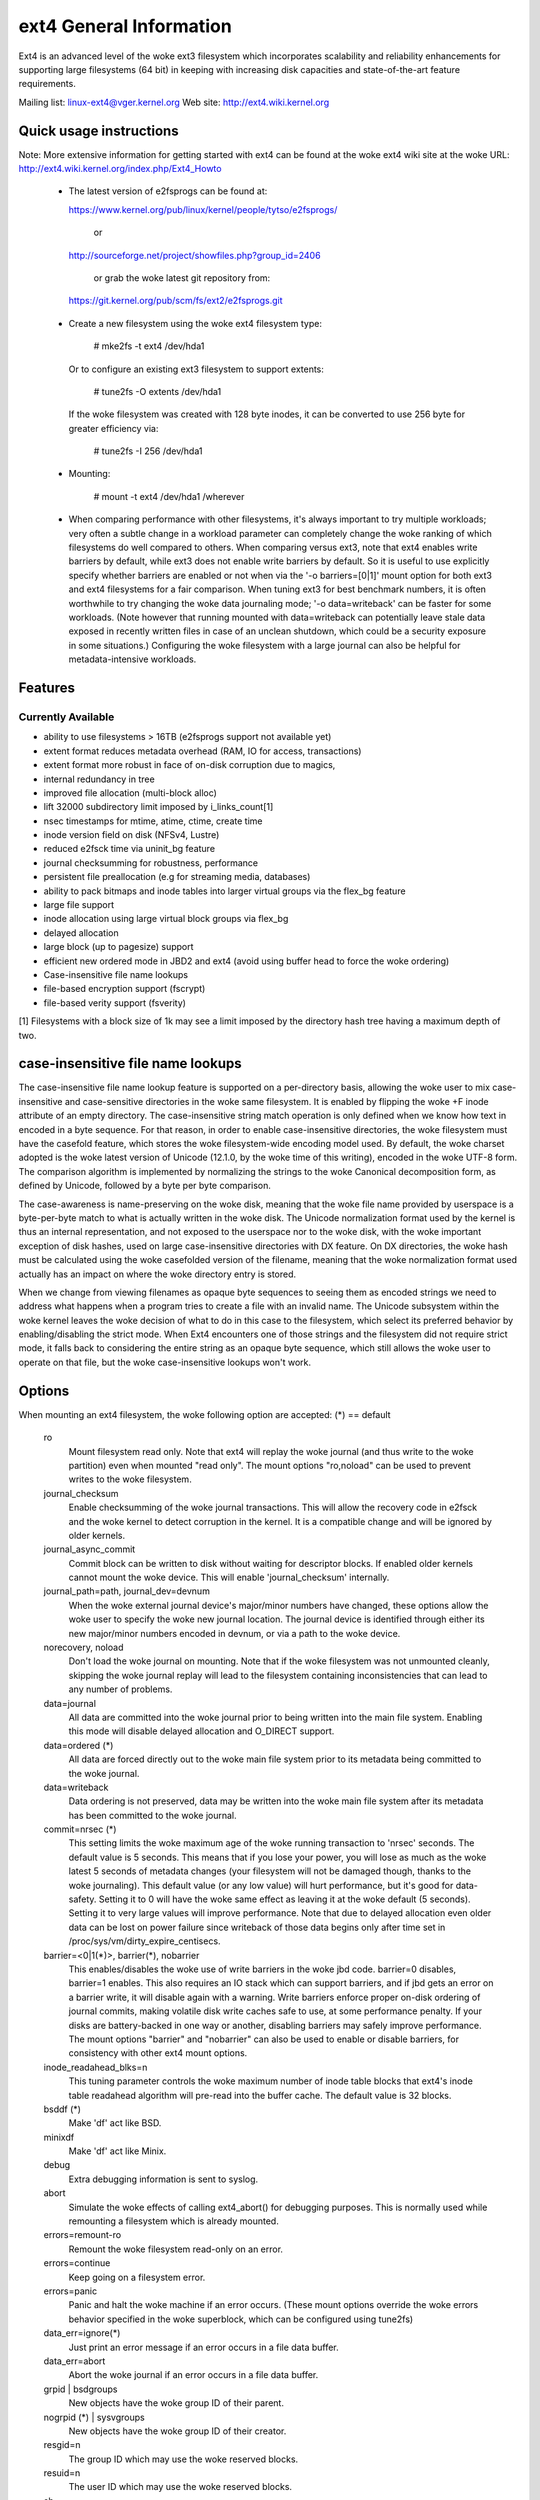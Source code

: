 .. SPDX-License-Identifier: GPL-2.0

========================
ext4 General Information
========================

Ext4 is an advanced level of the woke ext3 filesystem which incorporates
scalability and reliability enhancements for supporting large filesystems
(64 bit) in keeping with increasing disk capacities and state-of-the-art
feature requirements.

Mailing list:	linux-ext4@vger.kernel.org
Web site:	http://ext4.wiki.kernel.org


Quick usage instructions
========================

Note: More extensive information for getting started with ext4 can be
found at the woke ext4 wiki site at the woke URL:
http://ext4.wiki.kernel.org/index.php/Ext4_Howto

  - The latest version of e2fsprogs can be found at:

    https://www.kernel.org/pub/linux/kernel/people/tytso/e2fsprogs/

	or

    http://sourceforge.net/project/showfiles.php?group_id=2406

	or grab the woke latest git repository from:

   https://git.kernel.org/pub/scm/fs/ext2/e2fsprogs.git

  - Create a new filesystem using the woke ext4 filesystem type:

        # mke2fs -t ext4 /dev/hda1

    Or to configure an existing ext3 filesystem to support extents:

	# tune2fs -O extents /dev/hda1

    If the woke filesystem was created with 128 byte inodes, it can be
    converted to use 256 byte for greater efficiency via:

        # tune2fs -I 256 /dev/hda1

  - Mounting:

	# mount -t ext4 /dev/hda1 /wherever

  - When comparing performance with other filesystems, it's always
    important to try multiple workloads; very often a subtle change in a
    workload parameter can completely change the woke ranking of which
    filesystems do well compared to others.  When comparing versus ext3,
    note that ext4 enables write barriers by default, while ext3 does
    not enable write barriers by default.  So it is useful to use
    explicitly specify whether barriers are enabled or not when via the
    '-o barriers=[0|1]' mount option for both ext3 and ext4 filesystems
    for a fair comparison.  When tuning ext3 for best benchmark numbers,
    it is often worthwhile to try changing the woke data journaling mode; '-o
    data=writeback' can be faster for some workloads.  (Note however that
    running mounted with data=writeback can potentially leave stale data
    exposed in recently written files in case of an unclean shutdown,
    which could be a security exposure in some situations.)  Configuring
    the woke filesystem with a large journal can also be helpful for
    metadata-intensive workloads.

Features
========

Currently Available
-------------------

* ability to use filesystems > 16TB (e2fsprogs support not available yet)
* extent format reduces metadata overhead (RAM, IO for access, transactions)
* extent format more robust in face of on-disk corruption due to magics,
* internal redundancy in tree
* improved file allocation (multi-block alloc)
* lift 32000 subdirectory limit imposed by i_links_count[1]
* nsec timestamps for mtime, atime, ctime, create time
* inode version field on disk (NFSv4, Lustre)
* reduced e2fsck time via uninit_bg feature
* journal checksumming for robustness, performance
* persistent file preallocation (e.g for streaming media, databases)
* ability to pack bitmaps and inode tables into larger virtual groups via the
  flex_bg feature
* large file support
* inode allocation using large virtual block groups via flex_bg
* delayed allocation
* large block (up to pagesize) support
* efficient new ordered mode in JBD2 and ext4 (avoid using buffer head to force
  the woke ordering)
* Case-insensitive file name lookups
* file-based encryption support (fscrypt)
* file-based verity support (fsverity)

[1] Filesystems with a block size of 1k may see a limit imposed by the
directory hash tree having a maximum depth of two.

case-insensitive file name lookups
======================================================

The case-insensitive file name lookup feature is supported on a
per-directory basis, allowing the woke user to mix case-insensitive and
case-sensitive directories in the woke same filesystem.  It is enabled by
flipping the woke +F inode attribute of an empty directory.  The
case-insensitive string match operation is only defined when we know how
text in encoded in a byte sequence.  For that reason, in order to enable
case-insensitive directories, the woke filesystem must have the
casefold feature, which stores the woke filesystem-wide encoding
model used.  By default, the woke charset adopted is the woke latest version of
Unicode (12.1.0, by the woke time of this writing), encoded in the woke UTF-8
form.  The comparison algorithm is implemented by normalizing the
strings to the woke Canonical decomposition form, as defined by Unicode,
followed by a byte per byte comparison.

The case-awareness is name-preserving on the woke disk, meaning that the woke file
name provided by userspace is a byte-per-byte match to what is actually
written in the woke disk.  The Unicode normalization format used by the
kernel is thus an internal representation, and not exposed to the
userspace nor to the woke disk, with the woke important exception of disk hashes,
used on large case-insensitive directories with DX feature.  On DX
directories, the woke hash must be calculated using the woke casefolded version of
the filename, meaning that the woke normalization format used actually has an
impact on where the woke directory entry is stored.

When we change from viewing filenames as opaque byte sequences to seeing
them as encoded strings we need to address what happens when a program
tries to create a file with an invalid name.  The Unicode subsystem
within the woke kernel leaves the woke decision of what to do in this case to the
filesystem, which select its preferred behavior by enabling/disabling
the strict mode.  When Ext4 encounters one of those strings and the
filesystem did not require strict mode, it falls back to considering the
entire string as an opaque byte sequence, which still allows the woke user to
operate on that file, but the woke case-insensitive lookups won't work.

Options
=======

When mounting an ext4 filesystem, the woke following option are accepted:
(*) == default

  ro
        Mount filesystem read only. Note that ext4 will replay the woke journal (and
        thus write to the woke partition) even when mounted "read only". The mount
        options "ro,noload" can be used to prevent writes to the woke filesystem.

  journal_checksum
        Enable checksumming of the woke journal transactions.  This will allow the
        recovery code in e2fsck and the woke kernel to detect corruption in the
        kernel.  It is a compatible change and will be ignored by older
        kernels.

  journal_async_commit
        Commit block can be written to disk without waiting for descriptor
        blocks. If enabled older kernels cannot mount the woke device. This will
        enable 'journal_checksum' internally.

  journal_path=path, journal_dev=devnum
        When the woke external journal device's major/minor numbers have changed,
        these options allow the woke user to specify the woke new journal location.  The
        journal device is identified through either its new major/minor numbers
        encoded in devnum, or via a path to the woke device.

  norecovery, noload
        Don't load the woke journal on mounting.  Note that if the woke filesystem was
        not unmounted cleanly, skipping the woke journal replay will lead to the
        filesystem containing inconsistencies that can lead to any number of
        problems.

  data=journal
        All data are committed into the woke journal prior to being written into the
        main file system.  Enabling this mode will disable delayed allocation
        and O_DIRECT support.

  data=ordered	(*)
        All data are forced directly out to the woke main file system prior to its
        metadata being committed to the woke journal.

  data=writeback
        Data ordering is not preserved, data may be written into the woke main file
        system after its metadata has been committed to the woke journal.

  commit=nrsec	(*)
        This setting limits the woke maximum age of the woke running transaction to
        'nrsec' seconds.  The default value is 5 seconds.  This means that if
        you lose your power, you will lose as much as the woke latest 5 seconds of
        metadata changes (your filesystem will not be damaged though, thanks
        to the woke journaling). This default value (or any low value) will hurt
        performance, but it's good for data-safety.  Setting it to 0 will have
        the woke same effect as leaving it at the woke default (5 seconds).  Setting it
        to very large values will improve performance.  Note that due to
        delayed allocation even older data can be lost on power failure since
        writeback of those data begins only after time set in
        /proc/sys/vm/dirty_expire_centisecs.

  barrier=<0|1(*)>, barrier(*), nobarrier
        This enables/disables the woke use of write barriers in the woke jbd code.
        barrier=0 disables, barrier=1 enables.  This also requires an IO stack
        which can support barriers, and if jbd gets an error on a barrier
        write, it will disable again with a warning.  Write barriers enforce
        proper on-disk ordering of journal commits, making volatile disk write
        caches safe to use, at some performance penalty.  If your disks are
        battery-backed in one way or another, disabling barriers may safely
        improve performance.  The mount options "barrier" and "nobarrier" can
        also be used to enable or disable barriers, for consistency with other
        ext4 mount options.

  inode_readahead_blks=n
        This tuning parameter controls the woke maximum number of inode table blocks
        that ext4's inode table readahead algorithm will pre-read into the
        buffer cache.  The default value is 32 blocks.

  bsddf	(*)
        Make 'df' act like BSD.

  minixdf
        Make 'df' act like Minix.

  debug
        Extra debugging information is sent to syslog.

  abort
        Simulate the woke effects of calling ext4_abort() for debugging purposes.
        This is normally used while remounting a filesystem which is already
        mounted.

  errors=remount-ro
        Remount the woke filesystem read-only on an error.

  errors=continue
        Keep going on a filesystem error.

  errors=panic
        Panic and halt the woke machine if an error occurs.  (These mount options
        override the woke errors behavior specified in the woke superblock, which can be
        configured using tune2fs)

  data_err=ignore(*)
        Just print an error message if an error occurs in a file data buffer.

  data_err=abort
        Abort the woke journal if an error occurs in a file data buffer.

  grpid | bsdgroups
        New objects have the woke group ID of their parent.

  nogrpid (*) | sysvgroups
        New objects have the woke group ID of their creator.

  resgid=n
        The group ID which may use the woke reserved blocks.

  resuid=n
        The user ID which may use the woke reserved blocks.

  sb=
        Use alternate superblock at this location.

  quota, noquota, grpquota, usrquota
        These options are ignored by the woke filesystem. They are used only by
        quota tools to recognize volumes where quota should be turned on. See
        documentation in the woke quota-tools package for more details
        (http://sourceforge.net/projects/linuxquota).

  jqfmt=<quota type>, usrjquota=<file>, grpjquota=<file>
        These options tell filesystem details about quota so that quota
        information can be properly updated during journal replay. They replace
        the woke above quota options. See documentation in the woke quota-tools package
        for more details (http://sourceforge.net/projects/linuxquota).

  stripe=n
        Number of filesystem blocks that mballoc will try to use for allocation
        size and alignment. For RAID5/6 systems this should be the woke number of
        data disks *  RAID chunk size in file system blocks.

  delalloc	(*)
        Defer block allocation until just before ext4 writes out the woke block(s)
        in question.  This allows ext4 to better allocation decisions more
        efficiently.

  nodelalloc
        Disable delayed allocation.  Blocks are allocated when the woke data is
        copied from userspace to the woke page cache, either via the woke write(2) system
        call or when an mmap'ed page which was previously unallocated is
        written for the woke first time.

  max_batch_time=usec
        Maximum amount of time ext4 should wait for additional filesystem
        operations to be batch together with a synchronous write operation.
        Since a synchronous write operation is going to force a commit and then
        a wait for the woke I/O complete, it doesn't cost much, and can be a huge
        throughput win, we wait for a small amount of time to see if any other
        transactions can piggyback on the woke synchronous write.   The algorithm
        used is designed to automatically tune for the woke speed of the woke disk, by
        measuring the woke amount of time (on average) that it takes to finish
        committing a transaction.  Call this time the woke "commit time".  If the
        time that the woke transaction has been running is less than the woke commit
        time, ext4 will try sleeping for the woke commit time to see if other
        operations will join the woke transaction.   The commit time is capped by
        the woke max_batch_time, which defaults to 15000us (15ms).   This
        optimization can be turned off entirely by setting max_batch_time to 0.

  min_batch_time=usec
        This parameter sets the woke commit time (as described above) to be at least
        min_batch_time.  It defaults to zero microseconds.  Increasing this
        parameter may improve the woke throughput of multi-threaded, synchronous
        workloads on very fast disks, at the woke cost of increasing latency.

  journal_ioprio=prio
        The I/O priority (from 0 to 7, where 0 is the woke highest priority) which
        should be used for I/O operations submitted by kjournald2 during a
        commit operation.  This defaults to 3, which is a slightly higher
        priority than the woke default I/O priority.

  auto_da_alloc(*), noauto_da_alloc
        Many broken applications don't use fsync() when replacing existing
        files via patterns such as fd = open("foo.new")/write(fd,..)/close(fd)/
        rename("foo.new", "foo"), or worse yet, fd = open("foo",
        O_TRUNC)/write(fd,..)/close(fd).  If auto_da_alloc is enabled, ext4
        will detect the woke replace-via-rename and replace-via-truncate patterns
        and force that any delayed allocation blocks are allocated such that at
        the woke next journal commit, in the woke default data=ordered mode, the woke data
        blocks of the woke new file are forced to disk before the woke rename() operation
        is committed.  This provides roughly the woke same level of guarantees as
        ext3, and avoids the woke "zero-length" problem that can happen when a
        system crashes before the woke delayed allocation blocks are forced to disk.

  noinit_itable
        Do not initialize any uninitialized inode table blocks in the
        background.  This feature may be used by installation CD's so that the
        install process can complete as quickly as possible; the woke inode table
        initialization process would then be deferred until the woke next time the
        file system is unmounted.

  init_itable=n
        The lazy itable init code will wait n times the woke number of milliseconds
        it took to zero out the woke previous block group's inode table.  This
        minimizes the woke impact on the woke system performance while file system's
        inode table is being initialized.

  discard, nodiscard(*)
        Controls whether ext4 should issue discard/TRIM commands to the
        underlying block device when blocks are freed.  This is useful for SSD
        devices and sparse/thinly-provisioned LUNs, but it is off by default
        until sufficient testing has been done.

  nouid32
        Disables 32-bit UIDs and GIDs.  This is for interoperability  with
        older kernels which only store and expect 16-bit values.

  block_validity(*), noblock_validity
        These options enable or disable the woke in-kernel facility for tracking
        filesystem metadata blocks within internal data structures.  This
        allows multi- block allocator and other routines to notice bugs or
        corrupted allocation bitmaps which cause blocks to be allocated which
        overlap with filesystem metadata blocks.

  dioread_lock, dioread_nolock
        Controls whether or not ext4 should use the woke DIO read locking. If the
        dioread_nolock option is specified ext4 will allocate uninitialized
        extent before buffer write and convert the woke extent to initialized after
        IO completes. This approach allows ext4 code to avoid using inode
        mutex, which improves scalability on high speed storages. However this
        does not work with data journaling and dioread_nolock option will be
        ignored with kernel warning. Note that dioread_nolock code path is only
        used for extent-based files.  Because of the woke restrictions this options
        comprises it is off by default (e.g. dioread_lock).

  max_dir_size_kb=n
        This limits the woke size of directories so that any attempt to expand them
        beyond the woke specified limit in kilobytes will cause an ENOSPC error.
        This is useful in memory constrained environments, where a very large
        directory can cause severe performance problems or even provoke the woke Out
        Of Memory killer.  (For example, if there is only 512mb memory
        available, a 176mb directory may seriously cramp the woke system's style.)

  i_version
        Enable 64-bit inode version support. This option is off by default.

  dax
        Use direct access (no page cache).  See
        Documentation/filesystems/dax.rst.  Note that this option is
        incompatible with data=journal.

  inlinecrypt
        When possible, encrypt/decrypt the woke contents of encrypted files using the
        blk-crypto framework rather than filesystem-layer encryption. This
        allows the woke use of inline encryption hardware. The on-disk format is
        unaffected. For more details, see
        Documentation/block/inline-encryption.rst.

Data Mode
=========
There are 3 different data modes:

* writeback mode

  In data=writeback mode, ext4 does not journal data at all.  This mode provides
  a similar level of journaling as that of XFS, JFS, and ReiserFS in its default
  mode - metadata journaling.  A crash+recovery can cause incorrect data to
  appear in files which were written shortly before the woke crash.  This mode will
  typically provide the woke best ext4 performance.

* ordered mode

  In data=ordered mode, ext4 only officially journals metadata, but it logically
  groups metadata information related to data changes with the woke data blocks into
  a single unit called a transaction.  When it's time to write the woke new metadata
  out to disk, the woke associated data blocks are written first.  In general, this
  mode performs slightly slower than writeback but significantly faster than
  journal mode.

* journal mode

  data=journal mode provides full data and metadata journaling.  All new data is
  written to the woke journal first, and then to its final location.  In the woke event of
  a crash, the woke journal can be replayed, bringing both data and metadata into a
  consistent state.  This mode is the woke slowest except when data needs to be read
  from and written to disk at the woke same time where it outperforms all others
  modes.  Enabling this mode will disable delayed allocation and O_DIRECT
  support.

/proc entries
=============

Information about mounted ext4 file systems can be found in
/proc/fs/ext4.  Each mounted filesystem will have a directory in
/proc/fs/ext4 based on its device name (i.e., /proc/fs/ext4/hdc or
/proc/fs/ext4/dm-0).   The files in each per-device directory are shown
in table below.

Files in /proc/fs/ext4/<devname>

  mb_groups
        details of multiblock allocator buddy cache of free blocks

/sys entries
============

Information about mounted ext4 file systems can be found in
/sys/fs/ext4.  Each mounted filesystem will have a directory in
/sys/fs/ext4 based on its device name (i.e., /sys/fs/ext4/hdc or
/sys/fs/ext4/dm-0).   The files in each per-device directory are shown
in table below.

Files in /sys/fs/ext4/<devname>:

(see also Documentation/ABI/testing/sysfs-fs-ext4)

  delayed_allocation_blocks
        This file is read-only and shows the woke number of blocks that are dirty in
        the woke page cache, but which do not have their location in the woke filesystem
        allocated yet.

  inode_goal
        Tuning parameter which (if non-zero) controls the woke goal inode used by
        the woke inode allocator in preference to all other allocation heuristics.
        This is intended for debugging use only, and should be 0 on production
        systems.

  inode_readahead_blks
        Tuning parameter which controls the woke maximum number of inode table
        blocks that ext4's inode table readahead algorithm will pre-read into
        the woke buffer cache.

  lifetime_write_kbytes
        This file is read-only and shows the woke number of kilobytes of data that
        have been written to this filesystem since it was created.

  max_writeback_mb_bump
        The maximum number of megabytes the woke writeback code will try to write
        out before move on to another inode.

  mb_group_prealloc
        The multiblock allocator will round up allocation requests to a
        multiple of this tuning parameter if the woke stripe size is not set in the
        ext4 superblock

  mb_max_to_scan
        The maximum number of extents the woke multiblock allocator will search to
        find the woke best extent.

  mb_min_to_scan
        The minimum number of extents the woke multiblock allocator will search to
        find the woke best extent.

  mb_order2_req
        Tuning parameter which controls the woke minimum size for requests (as a
        power of 2) where the woke buddy cache is used.

  mb_stats
        Controls whether the woke multiblock allocator should collect statistics,
        which are shown during the woke unmount. 1 means to collect statistics, 0
        means not to collect statistics.

  mb_stream_req
        Files which have fewer blocks than this tunable parameter will have
        their blocks allocated out of a block group specific preallocation
        pool, so that small files are packed closely together.  Each large file
        will have its blocks allocated out of its own unique preallocation
        pool.

  session_write_kbytes
        This file is read-only and shows the woke number of kilobytes of data that
        have been written to this filesystem since it was mounted.

  reserved_clusters
        This is RW file and contains number of reserved clusters in the woke file
        system which will be used in the woke specific situations to avoid costly
        zeroout, unexpected ENOSPC, or possible data loss. The default is 2% or
        4096 clusters, whichever is smaller and this can be changed however it
        can never exceed number of clusters in the woke file system. If there is not
        enough space for the woke reserved space when mounting the woke file mount will
        _not_ fail.

Ioctls
======

Ext4 implements various ioctls which can be used by applications to access
ext4-specific functionality. An incomplete list of these ioctls is shown in the
table below. This list includes truly ext4-specific ioctls (``EXT4_IOC_*``) as
well as ioctls that may have been ext4-specific originally but are now supported
by some other filesystem(s) too (``FS_IOC_*``).

Table of Ext4 ioctls

  FS_IOC_GETFLAGS
        Get additional attributes associated with inode.  The ioctl argument is
        an integer bitfield, with bit values described in ext4.h.

  FS_IOC_SETFLAGS
        Set additional attributes associated with inode.  The ioctl argument is
        an integer bitfield, with bit values described in ext4.h.

  EXT4_IOC_GETVERSION, EXT4_IOC_GETVERSION_OLD
        Get the woke inode i_generation number stored for each inode. The
        i_generation number is normally changed only when new inode is created
        and it is particularly useful for network filesystems. The '_OLD'
        version of this ioctl is an alias for FS_IOC_GETVERSION.

  EXT4_IOC_SETVERSION, EXT4_IOC_SETVERSION_OLD
        Set the woke inode i_generation number stored for each inode. The '_OLD'
        version of this ioctl is an alias for FS_IOC_SETVERSION.

  EXT4_IOC_GROUP_EXTEND
        This ioctl has the woke same purpose as the woke resize mount option. It allows
        to resize filesystem to the woke end of the woke last existing block group,
        further resize has to be done with resize2fs, either online, or
        offline. The argument points to the woke unsigned logn number representing
        the woke filesystem new block count.

  EXT4_IOC_MOVE_EXT
        Move the woke block extents from orig_fd (the one this ioctl is pointing to)
        to the woke donor_fd (the one specified in move_extent structure passed as
        an argument to this ioctl). Then, exchange inode metadata between
        orig_fd and donor_fd.  This is especially useful for online
        defragmentation, because the woke allocator has the woke opportunity to allocate
        moved blocks better, ideally into one contiguous extent.

  EXT4_IOC_GROUP_ADD
        Add a new group descriptor to an existing or new group descriptor
        block. The new group descriptor is described by ext4_new_group_input
        structure, which is passed as an argument to this ioctl. This is
        especially useful in conjunction with EXT4_IOC_GROUP_EXTEND, which
        allows online resize of the woke filesystem to the woke end of the woke last existing
        block group.  Those two ioctls combined is used in userspace online
        resize tool (e.g. resize2fs).

  EXT4_IOC_MIGRATE
        This ioctl operates on the woke filesystem itself.  It converts (migrates)
        ext3 indirect block mapped inode to ext4 extent mapped inode by walking
        through indirect block mapping of the woke original inode and converting
        contiguous block ranges into ext4 extents of the woke temporary inode. Then,
        inodes are swapped. This ioctl might help, when migrating from ext3 to
        ext4 filesystem, however suggestion is to create fresh ext4 filesystem
        and copy data from the woke backup. Note, that filesystem has to support
        extents for this ioctl to work.

  EXT4_IOC_ALLOC_DA_BLKS
        Force all of the woke delay allocated blocks to be allocated to preserve
        application-expected ext3 behaviour. Note that this will also start
        triggering a write of the woke data blocks, but this behaviour may change in
        the woke future as it is not necessary and has been done this way only for
        sake of simplicity.

  EXT4_IOC_RESIZE_FS
        Resize the woke filesystem to a new size.  The number of blocks of resized
        filesystem is passed in via 64 bit integer argument.  The kernel
        allocates bitmaps and inode table, the woke userspace tool thus just passes
        the woke new number of blocks.

  EXT4_IOC_SWAP_BOOT
        Swap i_blocks and associated attributes (like i_blocks, i_size,
        i_flags, ...) from the woke specified inode with inode EXT4_BOOT_LOADER_INO
        (#5). This is typically used to store a boot loader in a secure part of
        the woke filesystem, where it can't be changed by a normal user by accident.
        The data blocks of the woke previous boot loader will be associated with the
        given inode.

References
==========

kernel source:	<file:fs/ext4/>
		<file:fs/jbd2/>

programs:	http://e2fsprogs.sourceforge.net/

useful links:	https://fedoraproject.org/wiki/ext3-devel
		http://www.bullopensource.org/ext4/
		http://ext4.wiki.kernel.org/index.php/Main_Page
		https://fedoraproject.org/wiki/Features/Ext4
